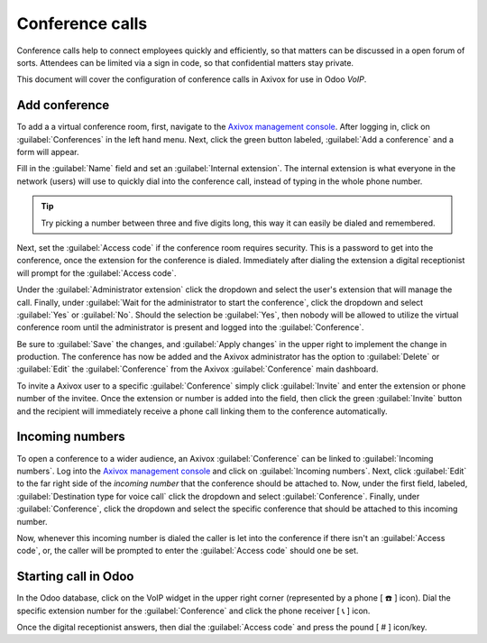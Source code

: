 ================
Conference calls
================

Conference calls help to connect employees quickly and efficiently, so that matters can be discussed
in a open forum of sorts. Attendees can be limited via a sign in code, so that confidential matters
stay private.

This document will cover the configuration of conference calls in Axivox for use in Odoo *VoIP*.

Add conference
==============

To add a a virtual conference room, first, navigate to the `Axivox management console
<https://manage.axivox.com>`_. After logging in, click on :guilabel:`Conferences` in the left hand
menu. Next, click the green button labeled, :guilabel:`Add a conference` and a form will appear.

Fill in the :guilabel:`Name` field and set an :guilabel:`Internal extension`. The internal extension
is what everyone in the network (users) will use to quickly dial into the conference call, instead
of typing in the whole phone number.

.. tip::
   Try picking a number between three and five digits long, this way it can easily be dialed and
   remembered.

Next, set the :guilabel:`Access code` if the conference room requires security. This is a password
to get into the conference, once the extension for the conference is dialed. Immediately after
dialing the extension a digital receptionist will prompt for the :guilabel:`Access code`.

Under the :guilabel:`Administrator extension` click the dropdown and select the user's extension
that will manage the call. Finally, under :guilabel:`Wait for the administrator to start the
conference`, click the dropdown and select :guilabel:`Yes` or :guilabel:`No`. Should the selection
be :guilabel:`Yes`, then nobody will be allowed to utilize the virtual conference room until the
administrator is present and logged into the :guilabel:`Conference`.

Be sure to :guilabel:`Save` the changes, and :guilabel:`Apply changes` in the upper right to
implement the change in production. The conference has now be added and the Axivox administrator has
the option to :guilabel:`Delete` or :guilabel:`Edit` the :guilabel:`Conference` from the
Axivox :guilabel:`Conference` main dashboard.

To invite a Axivox user to a specific :guilabel:`Conference` simply click :guilabel:`Invite` and
enter the extension or phone number of the invitee. Once the extension or number is added into the
field, then click the green :guilabel:`Invite` button and the recipient will immediately receive a
phone call linking them to the conference automatically.

Incoming numbers
================

To open a conference to a wider audience, an Axivox :guilabel:`Conference` can be linked to
:guilabel:`Incoming numbers`. Log into the `Axivox management console <https://manage.axivox.com>`_
and click on :guilabel:`Incoming numbers`. Next, click :guilabel:`Edit` to the far right side of the
*incoming number* that the conference should be attached to. Now, under the first field, labeled,
:guilabel:`Destination type for voice call` click the dropdown and select :guilabel:`Conference`.
Finally, under :guilabel:`Conference`, click the dropdown and select the specific conference that
should be attached to this incoming number.

Now, whenever this incoming number is dialed the caller is let into the conference if there isn't an
:guilabel:`Access code`, or, the caller will be prompted to enter the :guilabel:`Access code` should
one be set.

Starting call in Odoo
=====================

In the Odoo database, click on the VoIP widget in the upper right corner (represented by a phone
[ ☎️ ] icon). Dial the specific extension number for the :guilabel:`Conference` and click the phone
receiver [ 📞 ] icon.

.. image:: conference_calls/phone-widget.png
    :align: center
    :alt: Connecting to a conference extension using the Odoo VoIP widget.

Once the digital receptionist answers, then dial the :guilabel:`Access code` and press the pound
[ # ] icon/key.
